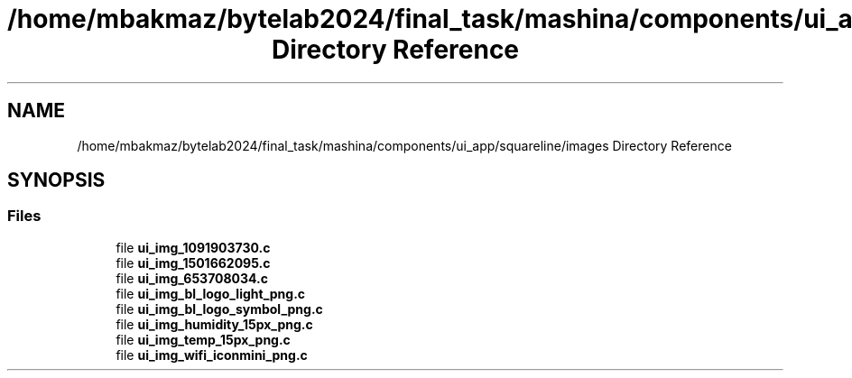 .TH "/home/mbakmaz/bytelab2024/final_task/mashina/components/ui_app/squareline/images Directory Reference" 3 "Version ." "Mashina" \" -*- nroff -*-
.ad l
.nh
.SH NAME
/home/mbakmaz/bytelab2024/final_task/mashina/components/ui_app/squareline/images Directory Reference
.SH SYNOPSIS
.br
.PP
.SS "Files"

.in +1c
.ti -1c
.RI "file \fBui_img_1091903730\&.c\fP"
.br
.ti -1c
.RI "file \fBui_img_1501662095\&.c\fP"
.br
.ti -1c
.RI "file \fBui_img_653708034\&.c\fP"
.br
.ti -1c
.RI "file \fBui_img_bl_logo_light_png\&.c\fP"
.br
.ti -1c
.RI "file \fBui_img_bl_logo_symbol_png\&.c\fP"
.br
.ti -1c
.RI "file \fBui_img_humidity_15px_png\&.c\fP"
.br
.ti -1c
.RI "file \fBui_img_temp_15px_png\&.c\fP"
.br
.ti -1c
.RI "file \fBui_img_wifi_iconmini_png\&.c\fP"
.br
.in -1c
